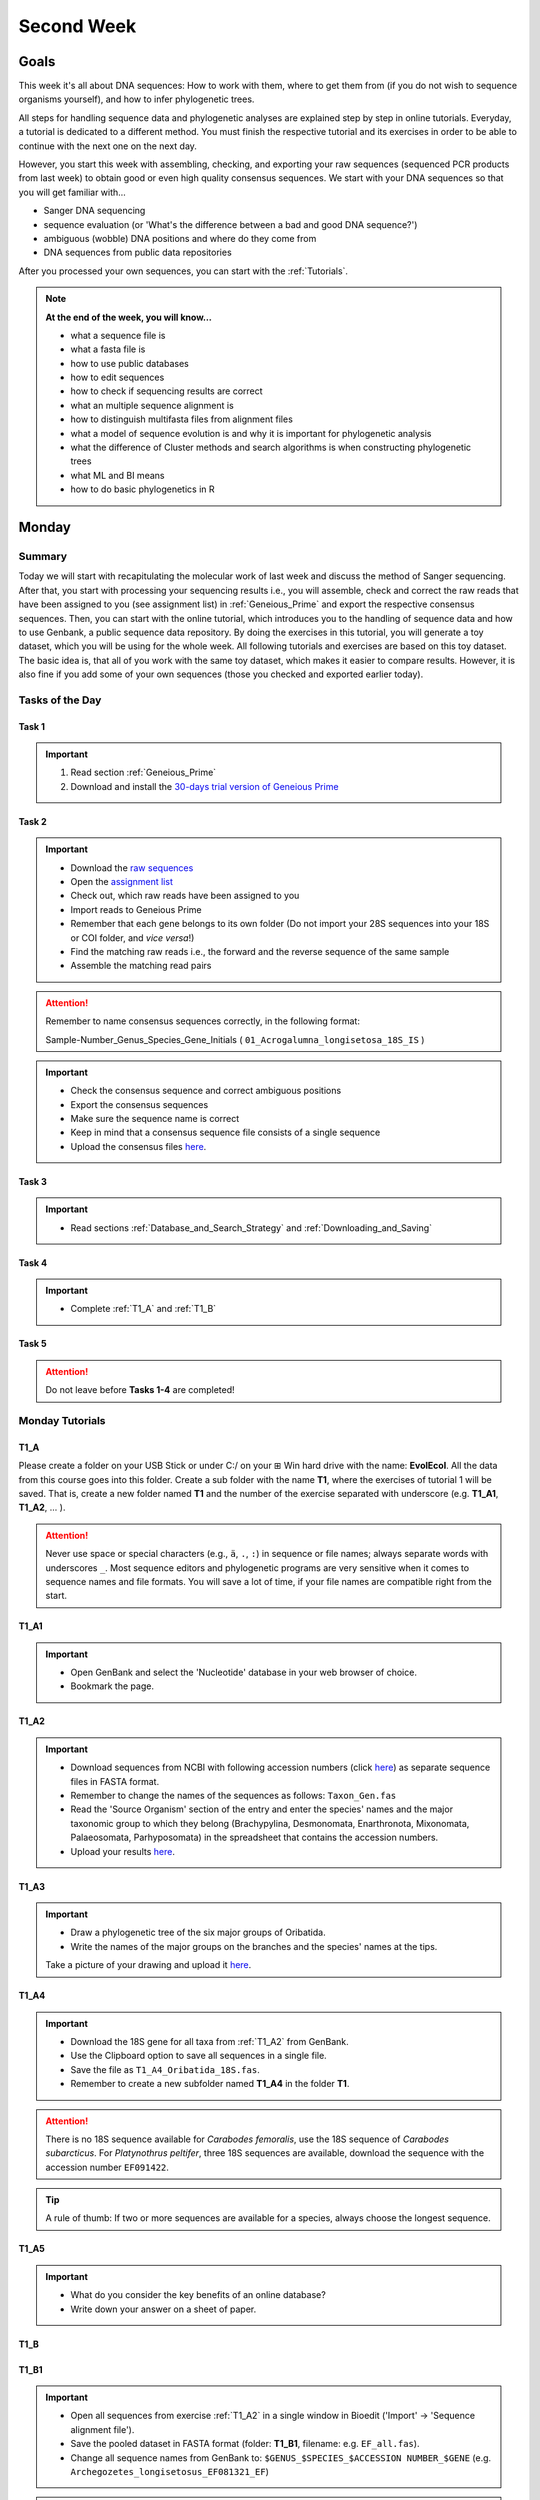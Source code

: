 .. _second-week:
Second Week
===========
Goals
-----
This week it's all about DNA sequences: How to work with them, where to get them from (if you do not wish to sequence organisms yourself), and how to infer phylogenetic trees.

All steps for handling sequence data and phylogenetic analyses are explained step by step in online tutorials. Everyday, a tutorial is dedicated to a different method. You must finish the respective tutorial and its exercises in order to be able to continue with the next one on the next day.

However, you start this week with assembling, checking, and exporting your raw sequences (sequenced PCR products from last week) to obtain good or even high quality consensus sequences.  We start with your DNA sequences so that you will get familiar with…

- Sanger DNA sequencing
- sequence evaluation (or 'What's the difference between a bad and good DNA sequence?')
- ambiguous (wobble) DNA positions and where do they come from
- DNA sequences from public data repositories

After you processed your own sequences, you can start with the :ref:`Tutorials`.

.. note::
  **At the end of the week, you will know…**

  - what a sequence file is
  - what a fasta file is
  - how to use public databases
  - how to edit sequences
  - how to check if sequencing results are correct
  - what an multiple sequence alignment is
  - how to distinguish multifasta files from alignment files
  - what a model of sequence evolution is and why it is important for phylogenetic analysis
  - what the difference of Cluster methods and search algorithms is when constructing phylogenetic trees
  - what ML and BI means
  - how to do basic phylogenetics in R

.. _Monday_Second_Week:
Monday
------
Summary
^^^^^^^

Today we will start with recapitulating the molecular work of last week and discuss the method of Sanger sequencing.
After that, you start with processing your sequencing results i.e., you will assemble, check and correct the raw reads that have been assigned to you (see assignment list) in :ref:`Geneious_Prime` and export the respective consensus sequences.
Then, you can start with the online tutorial, which introduces you to the handling of sequence data and how to use Genbank, a public sequence data repository.
By doing the exercises in this tutorial, you will generate a toy dataset, which you will be using for the whole week. All following tutorials and exercises are based on this toy dataset.
The basic idea is, that all of you work with the same toy dataset, which makes it easier to compare results. However, it is also fine if you add some of your own sequences (those you checked and exported earlier today).

Tasks of the Day
^^^^^^^^^^^^^^^^

Task 1
""""""
.. important::
  1. Read section :ref:`Geneious_Prime`
  2. Download and install the `30-days trial version of Geneious Prime <https://manage.geneious.com/free-trial>`_

Task 2
""""""

.. important::
  - Download the `raw sequences  <https://owncloud.gwdg.de/index.php/s/QSFR7r76OLJ5TsS>`_
  - Open the `assignment list <https://owncloud.gwdg.de/index.php/s/aQhYNQhwvk4wL2H>`_
  - Check out, which raw reads have been assigned to you
  - Import reads to Geneious Prime
  - Remember that each gene belongs to its own folder (Do not import your 28S sequences into your 18S or COI folder, and *vice versa*!)
  - Find the matching raw reads i.e., the forward and the reverse sequence of the same sample
  - Assemble the matching read pairs

.. attention::
  Remember to name consensus sequences correctly, in the following format: 

  Sample-Number_Genus_Species_Gene_Initials ( ``01_Acrogalumna_longisetosa_18S_IS`` )

.. important::
  - Check the consensus sequence and correct ambiguous positions
  - Export the consensus sequences
  - Make sure the sequence name is correct
  - Keep in mind that a consensus sequence file consists of a single sequence

  - Upload the consensus files `here <https://owncloud.gwdg.de/index.php/s/seFkQ23tcEiTcA7>`_.

Task 3
""""""

.. important::
  - Read sections :ref:`Database_and_Search_Strategy` and :ref:`Downloading_and_Saving`

Task 4
""""""

.. important::
  - Complete :ref:`T1_A` and :ref:`T1_B`

Task 5
"""""""

.. attention::
  Do not leave before **Tasks 1-4** are completed!

.. _Tutorials:
Monday Tutorials
^^^^^^^^^

.. _T1_A:
T1_A
"""""

Please create a folder on your USB Stick or under C:/ on your ⊞ Win hard drive with the name: **EvolEcol**. All the data from this course goes into this folder. Create a sub folder with the name **T1**, where the exercises of tutorial 1 will be saved. That is, create a new folder named **T1** and the number of the exercise separated with underscore (e.g. **T1_A1**, **T1_A2**, ... ). 

.. attention::
  Never use space or special characters (e.g., ``ä``, ``.``, ``:``) in sequence or file names; always separate words with underscores ``_``. Most sequence editors and phylogenetic programs are very sensitive when it comes to sequence names and file formats. You will save a lot of time, if your file names are compatible right from the start.

.. _T1_A1:
T1_A1
"""""

.. important::
  - Open GenBank and select the 'Nucleotide' database in your web browser of choice.
  - Bookmark the page.

.. _T1_A2:
T1_A2
"""""

.. important::
  - Download sequences from NCBI with following accession numbers (click `here <https://owncloud.gwdg.de/index.php/s/4AgQzz4MhNtuCRf>`_) as separate sequence files in FASTA format.
  - Remember to change the names of the sequences as follows: ``Taxon_Gen.fas``
  - Read the 'Source Organism' section of the entry and enter the species' names and the major taxonomic group to which they belong (Brachypylina, Desmonomata, Enarthronota, Mixonomata, Palaeosomata, Parhyposomata) in the spreadsheet that contains the accession numbers.
  - Upload your results `here <https://owncloud.gwdg.de/index.php/s/sMMflDL2wJxGJv2>`_.

.. _T1_A3:
T1_A3
"""""

.. important::
  - Draw a phylogenetic tree of the six major groups of Oribatida.
  - Write the names of the major groups on the branches and the species' names at the tips.

  Take a picture of your drawing and upload it `here <https://owncloud.gwdg.de/index.php/s/OA626D9jAiUfDrP>`_.

.. _T1_A4:
T1_A4
"""""

.. important::
  - Download the 18S gene for all taxa from :ref:`T1_A2` from GenBank.
  - Use the Clipboard option to save all sequences in a single file.
  - Save the file as ``T1_A4_Oribatida_18S.fas``.
  - Remember to create a new subfolder named **T1_A4** in the folder **T1**.

.. attention::
  There is no 18S sequence available for *Carabodes femoralis*, use the 18S sequence of *Carabodes subarcticus*. For *Platynothrus peltifer*, three 18S sequences are available, download the sequence with the accession number ``EF091422``.

.. tip::
  A rule of thumb: If two or more sequences are available for a species, always choose the longest sequence.

.. _T1_A5:
T1_A5
"""""

.. important::
  - What do you consider the key benefits of an online database?
  - Write down your answer on a sheet of paper.

.. _T1_B:
T1_B
""""

.. _T1_B1:
T1_B1
"""""

.. important::
  - Open all sequences from exercise :ref:`T1_A2` in a single window in Bioedit ('Import' → 'Sequence alignment file').
  - Save the pooled dataset in FASTA format (folder: **T1_B1**, filename: e.g. ``EF_all.fas``).
  - Change all sequence names from GenBank to: ``$GENUS_$SPECIES_$ACCESSION NUMBER_$GENE`` (e.g. ``Archegozetes_longisetosus_EF081321_EF``)
     
.. attention::
  Never use special characters and spaces to separate words, always use underscores ``_``.

.. _T1_B2:
T1_B2
"""""

.. important::
  - Open the file ``T1A4_Oribatida_18S.fas`` from :ref:`T1_A4` with your local text editor of choice (e.g. Notepad++, Editor).
  - Save the file in FASTA-format (folder: **T1_B2**, filename: ``18S_all.fas``).
  - Change sequence names from GenBank just as in **T1_B1** (genus_species_accession number_gene).
  - You now have two datasets with +/- identical taxon sampling but with two different genes.
  - Now you can add (import) some of your own sequences to the 18S file.
  - Your own sequences should be named in the same logic as the sequences from NCBI.
  - As no accession numbers are available for your new sequences, you may replace accession number with ``own``, to quickly identify your own sequence among the others, for example: ``05_Archegozetes_longisetosus_own_18S``


.. note::
  Do not add more than four 18S sequences, please. It is helpful to keep the dataset small, because larger datasets will require longer running times (i.e. longer waiting time for you). It will also be more difficult to focus on the most relevant information.

Feedback Monday
^^^^^^^^^^^^^^^
To provide feedback, please complete our `questionnaire <https://easy-feedback.de/evolecol/1726580/jLKvnZ>`_.

.. tip::
   Just in case, you can read about Geneious Prime again in :ref:`section`.

.. _Tuesday_Second_Week:
Tuesday
-------

Summary
^^^^^^^

Today, it's all about sequence alignments and their importance for analysing genetic data. In this tutorial, you do sequence alignments with your toy datasets using the software `ClustalW <http://www.clustal.org/clustal2/>`_ implemented in :ref:`Bioedit`, the sequence editor you used yesterday.
It is important to remember that sequence files, whether aligned or not, can be saved in different file formats. Input file formats can change between used software. If the format is not correct, the software isn't do anything for you. Knowing what the input file format should look like will help you overcome the initial hurdles when using phylogenetic software.

.. note::
  **At the end of the day, you know…**

  - how an alignment is generated by the Needleman-Wunsch algorithm
  - how computer algorithms (basically) perform
  - the meaning of penalty values and their effects on alignments
  - how to find criteria that will help you to decide if an alignment is good or not
  - the difference between sequence file formats, and the difference between multifasta and alignment files and how to recognize them

.. important::
  **Additionally, you need to know…**

  - the consequences of using coding versus non-coding sequences for an alignment
  - the meaning and use of reading frames when aligning your data

The different properties of coding and non-coding sequences will not be explained explicitly and we assume that you already know what reading frames are. However, if you are lost, do not hesitate to ask one of the tutors or me.

.. tip::
  Start a discussion in the Forum and/or write a Wiki-entry, explaining these issues to everyone.


Tasks of the Day
^^^^^^^^^^^^^^^^

Task 1
""""""

.. important::
      Read section :ref:`Alignment`.

Task 2
""""""

.. important::
  - Complete exercise :ref:`T2_A`
  - Work with your toy datasets (18S and EF) from yesterday, do alignments with different penalty values.
  - Eventually, you must decide which of the alignments of 18S and EF is best.
  - The best alignments will be used in downstream analyzes over the next few days.


Task 3
""""""

.. important::
  - Complete exercise :ref:`T2_B`
  - Download the `.zip file <https://owncloud.gwdg.de/index.php/s/goYd3He8SyxE122>`_ that includes four example datasets without file-format assignments (no file extensions, like ``.fasta`` or ``.txt``) and answer the questions under :ref:`T2_B`.

Task 4
""""""

.. important::
  - Complete exercise :ref:`T2_C`

Task 5
""""""

.. important::
  Do not leave before Tasks **1-4** are completed!

.. _Tutorials_2:
Tuesday Tutorials
^^^^^^^^^

.. _T2_A1:
T2_A1
"""""

.. important::
  Create the folder **T2**, in which you safe all results of this tutorial.

  - Use your DNA datasets from exercises :ref:`T1_B1` and :ref:`T1_B2` to generate alignments in BioEdit using the following parameters (see below)

.. thumbnail:: /_static/T2_A_1.png

.. attention::
  Use a period (``.``), not a comma (``,``) when typing the penalty values!

.. important::
  Save the alignments as `.fas` file to the folder **T2_A1** with the name ``Gen_T2A1a/b/c/d/e/f_aln.fas``.

.. thumbnail:: /_static/T2_A_2.png

.. _T2_A2:
T2_A2
"""""

.. important::
  - Download the `worksheet <https://owncloud.gwdg.de/index.php/s/1358UqllF4nUYlD>`_ and complete the tasks described therein. Compare your results with your neighbour.
  - Upload your results `here <https://owncloud.gwdg.de/index.php/s/CBj2Eoqz5G4mGIa>`_.

.. _T2_B:
T2_B
""""

.. important::
  - Read section :ref:`Sequence_Editing`.
  - Download the `.zip file <https://owncloud.gwdg.de/index.php/s/goYd3He8SyxE122>`_.
  - Open each file in your local text editor of choice (i.e. Editor or Notepad++ for Windows) and answer the questions given `here <https://owncloud.gwdg.de/index.php/s/yPMW5k0jTv8TltC>`_.

.. _T2_C:
T2_C
"""""

.. important::
  1. Download the `worksheet <https://owncloud.gwdg.de/index.php/s/IfTXZ4cp03lAeLk>`_.
  2. Complete the exercises.
  3. Upload the completed worksheet `worksheet <https://owncloud.gwdg.de/index.php/s/IfTXZ4cp03lAeLk>`_.

Feedback Tuesday
^^^^^^^^^^^^^^^^
To provide feedback, please complete our `questionnaire <https://easy-feedback.de/evolecol/1726580/jLKvnZ>`_.

.. _Wednesday_Second_Week:
Wednesday
---------

Summary
^^^^^^^

Today, we have three learning modules:

1. Models of Sequence Evolution (Lecture)
2. How to infer Phylogenetic Trees (Lecture)
  - Using Neighbor Joining
3. How to Draw Phylogenetic Trees
  - Introduction to FigTree (tree editing software)
  - Exercises on basic properties and attributes of phylogenetic trees

.. note::

  **At the end of the day, you will…**

  - know how phylogenetics account for evolutionary changes in your DNA sequences i.e., changes that happened in the past and are invisible to your eye.
  - understand the meaning of cluster algorithms and their limits as well as their advantages over search algorithms.
  - have inferred four phylogenetic trees with your toy dataset
  - experience how a cluster algorithm performs by calculating and drawing a UPGMA tree by hand.
  - have drawn phylogenetic trees by hand

Tasks of the Day
^^^^^^^^^^^^^^^^

Task 1
""""""

.. important::
  - Download and install `jmodeltest2 <https://github.com/ddarriba/jmodeltest2>`_ on your PC
  - Read section :ref:`Models_of_Sequence_Evolution`
  - Complete exercises under :ref:`T3_A`


Task 2
""""""

.. important::
  - Download and install `SeaView <https://doua.prabi.fr/software/seaview>`_ on your PC
  - Read section :ref:`How_to_Infer_Phylogenetic_Trees`
  - Complete exercises under :ref:`T3_B`
  - Read section :ref:`How_To_Draw_Phylogenetic_Trees` for exercise :ref:`T3_B3`

Task 3
""""""

.. important::
  - Read section :ref:`More_on_Trees`
  - Complete exercises under :ref:`T3_C` by hand using pen and paper


Task 4
""""""

.. attention::
  Do not leave before Tasks **1-3** are completed!

.. _Tutorials_3:
Wednesday Tutorials
^^^^^^^^^

Make a new folder named **T3** to save all results of these exercises.; within this folder, create the subfolder **T3_A**.


.. _T3_A1:
T3_A1
"""""

.. important::
  - Use jModelTest to calculate the best fitting model of sequence evolution for both elongation factor and 18S alignments from exercise :ref:`T2_A2`.
  - Safe the results i.e., the html log file, in the folder **T3_A**.

.. _T3_A2-A5:
T3_A1-A5
""""""""

.. important::
  - Download the docx file `here <https://owncloud.gwdg.de/index.php/s/LVvln6u9EcStj6d>`_ and answer the questions (**T3_A2-A5**) therein.


.. _T3_B:
T3_B
"""""

For the following NJ exercises create two folders named **T3_EF** and **T3_18S**. Copy your alignment files in the respective subfolders.

.. _T3_B1:
T3_B1
"""""

.. important::
  - For both alignments from :ref:`T2_A2` calculate a NJ tree without a model of sequence evolution (Distances Observed) with 1000 bootstrap replicates.
  - Save the rooted tree with bootstrap values and indicate in the file name that this tree is without (w-o) a model.

.. _T3_B2:
T3_B2
"""""

.. important::
  - For both alignments from T2_A2 calculate a NJ tree with a model of sequence evolution with 1000 bootstrap replicates.
  - Use the most complex model available (Distance HKY).
  - Save the rooted tree with bootstrap values and indicate in the file name that this tree is with (w) a model.

.. _T3_B3:
T3_B3
"""""

.. important::
  - Present the trees from :ref:`T3_B1` and :ref:`T3_B2` as phylograms in PowerPoint.
  - Show the NJ trees of EF with and without model on one page, of 18S on another page.
  - To do this, open the four trees from :ref:`T3_B1` and :ref:`T3_B2` in FigTree, display the tree with increasing node order (STRG + U) and export the tree as JPEG. 

   - What is the effect of the model of sequence evolution on:
    - Tree topology?
    - Node support?

  - What are the main differences between EF and 18S in tree topology and node support?
  - Which phylogenetic tree is most satisfying in terms of topology and support?

.. _T3_C:
T3_C
"""""

.. note::
  Do all the following exercises (**T3_C1 to T3_C5**) on paper. Hand in the paper with your name on it to the tutors. We will discuss them tomorrow.

.. _T3_C1:
T3_C1
"""""

.. important::
  - Draw by hand all unrooted tree topologies that are possible for four taxa (A, B, C, D).
  - In one tree use arrows to show where the tree can be rooted.
  - How many topologies are possible for a rooted the tree with four taxa (A, B, C, D)?
  - Draw all possible trees.

.. attention::
  Some topologies might be redundant.

.. _T3_C2:
T3_C2
"""""

.. important::
  - Draw the following tree: ``((((A,(B,(C,D))),E),(F,G)),H)`` 
  - Check your topology with FigTree.

.. _T3_C3:
T3_C3
"""""

.. important::
  - Why are trees with four taxa interesting for mathematicians, compared to trees with two or three taxa?

.. _T3_C4:
T3_C4
"""""

.. note::
  - Phylogeography studies the genetic structure of species within or between geographic regions.
  - If populations are geographically distant, gene flow usually is reduced and both populations accumulate mutations independently.
  - This increases genetic distance between taxa.
  - If gene flow perpetuates between geographically distant populations or if they have a common ancestor from which they recently separated, their genetic distances are comparatively low.

.. important::
  In the course of a Master's thesis, a student investigates the relationships of two populations of the oribatid mite `Steganacarus magnus` (SM) from Germany (D) and France (F). To understand the relationships between the two populations, the student sequenced the COI gene of seven individuals and generated a matrix that shows the genetic distances between all individuals (**see distance matrix below**).

  With a phylogenetic tree, relationships between individuals can be analyzed. To infer if the two populations have a recent common ancestor, draw a UPMGA tree and calculate the length of all tree branches.

  - Hand in the tree (**on paper, don't forget to write down your name**) with all distance calculations and intermediate distance matrixes.
  - Interpret the tree in a phylogeographic context.
  - Are both populations genetically separated or are there any indications for gene flow or dispersal?

+-------+-------+-------+-------+-------+-------+-------+-------+
|       | SM_D1 | SM_D2 | SM_D3 | SM_D4 | _SM_F1| SM_F2 | SM_F3 |
+=======+=======+=======+=======+=======+=======+=======+=======+
| SM_D1 |   -   |       |       |       |       |       |       |
+-------+-------+-------+-------+-------+-------+-------+-------+
| SM_D2 |   5   |   -   |       |       |       |       |       |
+-------+-------+-------+-------+-------+-------+-------+-------+
| SM_D3 |   6   |   1   |   -   |       |       |       |       |
+-------+-------+-------+-------+-------+-------+-------+-------+
| SM_D4 |  42   |  39   |  40   |   -   |       |       |       |
+-------+-------+-------+-------+-------+-------+-------+-------+
| _SM_F1|   5   |   2   |   3   |  39   |   -   |       |       |
+-------+-------+-------+-------+-------+-------+-------+-------+
| SM_F2 |  67   |  68   |  71   |  70   |  68   |   -   |       |
+-------+-------+-------+-------+-------+-------+-------+-------+
| SM_F3 |  72   |  73   |  74   |  72   |  73   |   6   |   -   |
+-------+-------+-------+-------+-------+-------+-------+-------+

.. _T3_C5:
T3_C5
"""""

.. important::
  What is the difference between a cladogram, a phylogram, and a chronogram?

Feedback Wednesday
^^^^^^^^^^^^^^^^^^
To provide feedback, please complete our `questionnaire <https://easy-feedback.de/evolecol/1726580/jLKvnZ>`_.

.. tip::
  Relax a bit...

.. _Thursday_Second_Week:
Thursday
---------

Summary
^^^^^^^

Today, it's all about search algorithms. You will learn the basics of the two most common methods for calculating phylogenetic trees – Maximum Likelihood in the morning and Bayesian Inference in the afternoon.

Both methods are widely used, because they are more thorough than Cluster methods and they approach the mathematical part of inferring phylogenetic trees from different directions. You will hear more about this in the lectures that are accompanied with the two sections.

Today, we are using programs that can only be controlled via the command line and do not have a GUI.

**- Maximum Likelihood analysis**
 - Generate a batch file from which the analysis starts.
 - Download `here <https://github.com/stamatak/standard-RAxML/releases/tag/v8.2.12>`_

**- MrBayes**
 - Batch file optional, but you can also enter your commands manually
 - Download `here <https://nbisweden.github.io/MrBayes/download.html>`_

While working through the exercises, many topics you have been dealing with earlier this week will come up again, such as input file format or model of sequence evolution.

.. note::
  **At the end of the day you will…**

  - know the difference between Cluster and Search algorithms
  - know why search algorithms take so much longer for analysing genetic data than Cluster algorithms
  - know that ML uses likelihoods, and MrBayes uses posterior probabilities to calculate internal nodes and topologies of trees.
  - know what an MCMC-robot is and for which type of analysis it is mandatory
  - be able to interpret the different statistics MrBayes provides
  - understand the meaning of prior and posterior analyses.
  - understand the difference between bootstraps and posterior probabilites and why they are not directly comparable.

Tasks of the Day
^^^^^^^^^^^^^^^^

Task 1
""""""

.. important::
  - Read section :ref:`Maximum_Likelihood`
  - Complete exercises :ref:`T4_A1` and :ref:`T4-A2`

Task 2
""""""

.. important::
  Complete exercises :ref:`T4_B1`, :ref:`T4_B2`, :ref:`T4_B3`, and :ref:`T4_B4`

Task 3
""""""

.. important::
  - If you feel stuck when answering the questions of tutorial T4, ask and discuss your thoughts with the group and tutors.
  - **Tasks 1** and **2** should be finished by 15:00, so that we can discuss all results of today in presence

Task 4
""""""

.. important::
  If you have some spare time because your analyses runs/worked smoothly and you answered all questions satisfactorily, you may start with reading the first sections of :ref:`Friday_Second_Week`

Task 5
""""""

.. attention::
  Do not leave before **Tasks 1-4** are completed and discussed!

.. _Tutorials_4:
Thursday Tutorials
^^^^^^^^^

.. _T4_A:
T4_A
"""""

.. important::
  Start a new folder named **T4** and save all results from the following exercises therein. Copy the **18S** and **EF** alignments in a new folder named **Alignments**. Use the program :ref:`Seaview` to convert the alignment from ``.aln`` or ``.fas`` to ``.phy`` (Phylip format).

.. _T4_A1:
T4_A1
"""""

.. important::
  - Create two new folders for the RAxML analyses of **EF** and **18S**, named **T4_A1_RAxML_EF** and **T4_A1_RAxML_18S**.
  - Copy the executable file of RAxML (``RAxML.exe``), the ``batch`` file and your alignments in Phylip format in the respective folders, name the batch files ``gene_RAxML_Yourname.bat``.
  - Start ML analyses with `500` bootstrap replicates for your **18S** and **EF** datasets.
  - Write down how long the analysis took (in seconds).

.. _T4_A2:
T4_A2
"""""

.. important::

  - When constructing phylogenetic trees, we can only approach the true phylogenetic relationship between taxa because we can only work with random samples when choosing taxa, whether using morphological or genetic characters.
  - How can you assess if your tree is a good tree? More than one solution is possible.

.. thumbnail:: /_static/haplotypes.png

.. _T4_B1:
T4_B1
"""""

.. important::

  - Start a MrBayes analysis for both datasets (**18S** and **EF**).
  - Use a ``batch`` file for each analysis.
  - Define the outgroup and set the parameters for the best fitting model of sequence evolution.
  - Run the analyses for `1 million` generations and sample every `100th` generation.

  - Write down how long the analysis took (minutes + seconds).
  - Which parameter-settings deviate from the default settings?
  - What is the average standard deviation of your analyses?
  - Write down the details of the credible set of trees.
  - What is the meaning of the number of trees that are included in the credible sets (search online for more information).

.. _T4_B2:
T4_B2
"""""

.. note::

  - The choice of priors (setting of parameters prior to the analysis) is important for Bayesian Inferences, as they influence the computing time and the search efficiency in the parameter landscape.
  - However, as priors are usually unknown you can use flat priors.

.. important:: 

  - What are flat priors and how do they look like?
  - Are they realistic?
  - How do they affect likelihoods during the search among trees?
  - How do they affect the efficiency of the search?
  - What is the meaning of „burnin“?

.. _T4_B3:
T4_B3
"""""

.. important::

  - Explain briefly, in your own words why MrBayes uses Metropolis-Coupled Markov-Chain Monte Carlo

.. _T4_B4:
T4_B4
"""""

.. important::

  - Import all trees you made into PowerPoint.
  - Separate the trees according to gene, ML and BI analyses, respectively.
  - Save them on a DIN A4 page.
  - Label the nodes with corresponding bootstrap values and posterior probabilities.
  - What are the main differences between the ML- and MrBayes trees?

Feedback Thursday
^^^^^^^^^^^^^^^^^
To provide feedback, please complete our `questionnaire <https://easy-feedback.de/evolecol/1726580/jLKvnZ>`_.

.. _Friday_Second_Week:
Friday
------

Summary
^^^^^^^

Now you know all the essential steps and methods how to calculate a phylogenetic tree from sequence data. You may have realized that you had to use different file formats for different programs and different programs for different analyses.

You should know that you can also work with sequence data and make phylogenetic trees in R. One big advantage of using R is, that you can do all analyses in one software, without reformatting the input files. 

The other big advantage of R is, that you can do awesome downstream analyses with your phylogenetic tree, like analysing trait evolution when you have trait data for your taxa, or analyse community data. But this is another story.

This day is dedicated to introduce you into the basic commands in R that enable you to calculate a phylogenetic tree. Of course: R walks along the analytical path from sequence to tree in its very own way. However, this may even help you to better remember or even understand the single steps that are involved in building a phylogenetic tree from scratch.

Depending on your present day R skills, you may only skim through some of the sections. You will see which are relevant for you to read.

 .. note::

  **At the end of the day, you will**

  - be more versatile and confident when working with genetic data.

Tasks of the Day
^^^^^^^^^^^^^^^^

Task 1
""""""

.. important::

  Read section :ref:`Ape_package`

Task 2
""""""

.. important::

  Read section :ref:`Getting_Started_with_R`

Task 3
""""""

.. important::

  - Download the R script and the example files in the section :ref:`T5_A`
  - Work through the script to understand how to make phylogenetic trees in R.


Task 4
""""""

.. important::

   - Download the R script and the example files in the section :ref:`T5_B`
   - Work through the script to see in which way you can also analyse genetic data in R.

Task 5
""""""

.. important::

  Run the script of Task 3 with your own toy dataset

Task 6
""""""

.. important::

  Do not leave before you finished **at least three of the five** tasks!

.. _Tutorials_5:
Friday Tutorials
^^^^^^^^^

.. _T5_A:
T5_A
"""""

.. note::

  - Copy-and-paste the multisequence FASTA files from :ref:`T1_A2` and :ref:`T1_A4` (``T1_A4_Oribatida_EF.fas`` and ``T1A4_Oribatida_18S.fas``) to a new folder named **T5_A1**. 
  - Open R or RStudio and set the folder **T5_A1** as working directory.

.. _T5_A1:
T5_A1
"""""

.. important::

  - Align the multifasta sequences ``T1_A4_Oribatida_EF.fas`` and ``T1_A4_Oribatida_18S.fas`` using the ``msa( )`` function in R.
  - Use the CLUSTAL algorithm and set `10` and `0.1` as gap opening and gap penalties, respectively.
  - Save the alignments as ``EF_aln1.fas`` and ``18S_aln1.fas``.

  - Open the alignments in BioEdit, check and trim to the shortest sequence. 
  - Save the trimmed alignments as ``EF_aln2.fas`` and ``18S_aln2.fas``.
  - Remember to (download and) activate the required packages.
  - How long (bp) is the trimmed alignment for: **EF** and **18S**
  - How long (bp) is the best alignment from **T2**: **EF** and **18S**
  
  - If you have followed the above instructions, you disobeyed a formal alignment rule. Which one? 

.. _T5_A2:
T5_A2
"""""

.. important::

  - Calculate a Neighbor Joining tree based on p-distances for ``EF_aln2.fas`` and ``18S_aln2.fas``.
  - Save the distance matrix for each alignment as ``csv``, name it ``dEF.csv`` and ``d18S.csv``.
  - Calculate `1000` bootstraps for each tree.
  - Plot each tree nicely (``ladders right=FALSE, cex=0.7``) with bootstrap in percent and in ``lightblue`` colour in circles with ``white`` background.
  - Save the NJ trees with nodelabels as ``njEF.tre`` (with ``red`` tip labels) and ``nj18S.tre`` (with ``lightblue`` tip labels).

.. _T5_A3:
T5_A3
"""""

.. important::

  - Calculate the model of sequence evolution in R for the trimmed alignments ``EF_aln2.fas`` and ``18S_aln2.fas``.
  - What is the best fit model for: **EF** and **18S**

.. _T5_A4:
T5_A4
"""""

.. important::

  - Calculate an ML tree for ``EF_aln2.fas`` and ``18S_aln2.fas``.
  - Plot both trees in one graphic, with facing tip labels. **EF** with ``green`` and **18S** with ``yellowgreen`` tip labels.
  - Display bootstrap values in ``circles`` and in ``red`` with background in ``pink1``.
  - Save the plot as PDF, name it ``ML_EF_18S.pdf``

.. _T5_A5:
T5_A5
"""""

.. important::

  - Are the NJ and ML trees calculated in R similar to the trees calculated in Exercises of :ref:`Tutorials_3` and :ref:`Tutorials_4`?
  - Can you see fundamental differences?
  - Do you consider both ways (R and Seaview or RAxML) as comparable?

.. _T5_B:
T5_B
"""""

.. _T5_B1:
T5_B1
"""""

.. important::

  - Calculate the number of haplotypes in the dataset ``Onova_example_COI``.
  - How many sequences are in this data set and how many haplotypes?
  - Plot the haplotype list as barplot, sorted from many to few.
  - Save the barplot including a title as pdf. Name it ``Onova_hts_plot.pdf``.

.. _T5_B2:
T5_B2
"""""

.. important::

  - Calculate a haplotype network for ``Onova_example_COI.fas`` and ``Onova_example_data.csv``.
  - Save the graph as pdf, name it ``Onova_HTNW.pdf``

.. _Special_Exercise:
Special Exercise
""""""""""""""""
.. attention::
  
  - Translate the nucleotide alignment of ``EF_aln2.fasta`` into protein sequences using R.
  - Write down the script.

Feedback Friday
^^^^^^^^^^^^^^^
To provide feedback, please complete our `questionnaire <https://easy-feedback.de/evolecol/1726580/jLKvnZ>`_.
